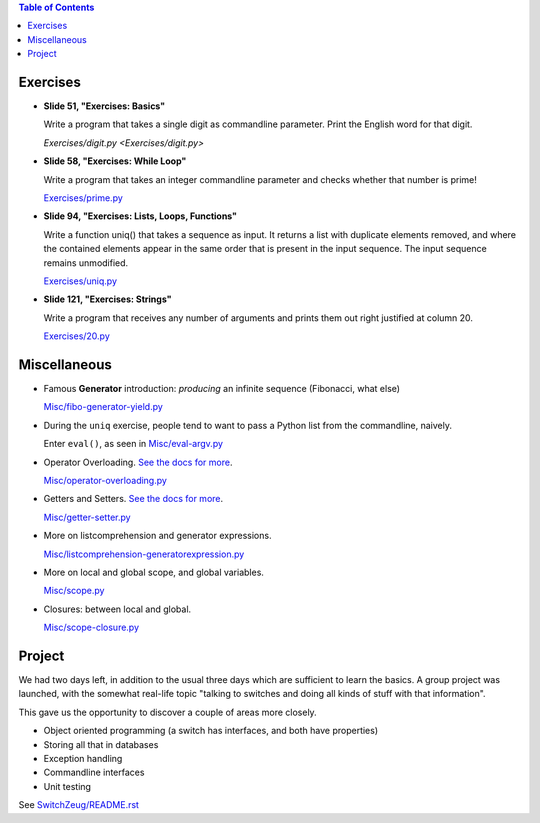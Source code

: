 .. contents:: Table of Contents

Exercises
=========

* **Slide 51, "Exercises: Basics"**

  Write a program that takes a single digit as commandline parameter.
  Print the English word for that digit.

  `Exercises/digit.py <Exercises/digit.py>`

* **Slide 58, "Exercises: While Loop"**

  Write a program that takes an integer commandline parameter and
  checks whether that number is prime!

  `Exercises/prime.py <Exercises/prime.py>`__

* **Slide 94, "Exercises: Lists, Loops, Functions"**

  Write a function uniq() that takes a sequence as input. It returns a
  list with duplicate elements removed, and where the contained
  elements appear in the same order that is present in the input
  sequence. The input sequence remains unmodified.

  `Exercises/uniq.py <Exercises/uniq.py>`__

* **Slide 121, "Exercises: Strings"**

  Write a program that receives any number of arguments and prints
  them out right justified at column 20.

  `Exercises/20.py <Exercises/20.py>`__

Miscellaneous
=============

* Famous **Generator** introduction: *producing* an infinite sequence
  (Fibonacci, what else)

  `Misc/fibo-generator-yield.py <Misc/fibo-generator-yield.py>`__

* During the ``uniq`` exercise, people tend to want to pass a Python
  list from the commandline, naively. 

  Enter ``eval()``, as seen in `Misc/eval-argv.py
  <Misc/eval-argv.py>`__

* Operator Overloading. `See the docs for more
  <https://docs.python.org/3/reference/datamodel.html#special-method-names>`__.

  `Misc/operator-overloading.py <Misc/operator-overloading.py>`__

* Getters and Setters. `See the docs for more
  <https://docs.python.org/3/library/functions.html#property>`__.

  `Misc/getter-setter.py <Misc/getter-setter.py>`__

* More on listcomprehension and generator expressions.

  `Misc/listcomprehension-generatorexpression.py <Misc/listcomprehension-generatorexpression.py>`__

* More on local and global scope, and global variables.

  `Misc/scope.py <Misc/scope.py>`__

* Closures: between local and global.

  `Misc/scope-closure.py <Misc/scope-closure.py>`__

Project
=======

We had two days left, in addition to the usual three days which are
sufficient to learn the basics. A group project was launched, with the
somewhat real-life topic "talking to switches and doing all kinds of
stuff with that information".

This gave us the opportunity to discover a couple of areas more
closely.

* Object oriented programming (a switch has interfaces, and both have
  properties)
* Storing all that in databases
* Exception handling
* Commandline interfaces
* Unit testing

See `SwitchZeug/README.rst <SwitchZeug/README.rst>`__
